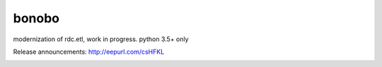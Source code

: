 bonobo
======

modernization of rdc.etl, work in progress.
python 3.5+ only


Release announcements: http://eepurl.com/csHFKL 


.. image:: https://travis-ci.org/python-bonobo/bonobo.svg?branch=master
    :target: https://travis-ci.org/python-bonobo/bonobo
    :alt: Continuous Integration Status

.. image:: https://coveralls.io/repos/github/python-bonobo/bonobo/badge.svg?branch=master
    :target: https://coveralls.io/github/python-bonobo/bonobo?branch=master
    :alt: Coverage Status

.. image:: https://readthedocs.org/projects/bonobo/badge/?version=latest
    :target: http://bonobo.readthedocs.org/en/latest/?badge=latest
    :alt: Documentation Status

